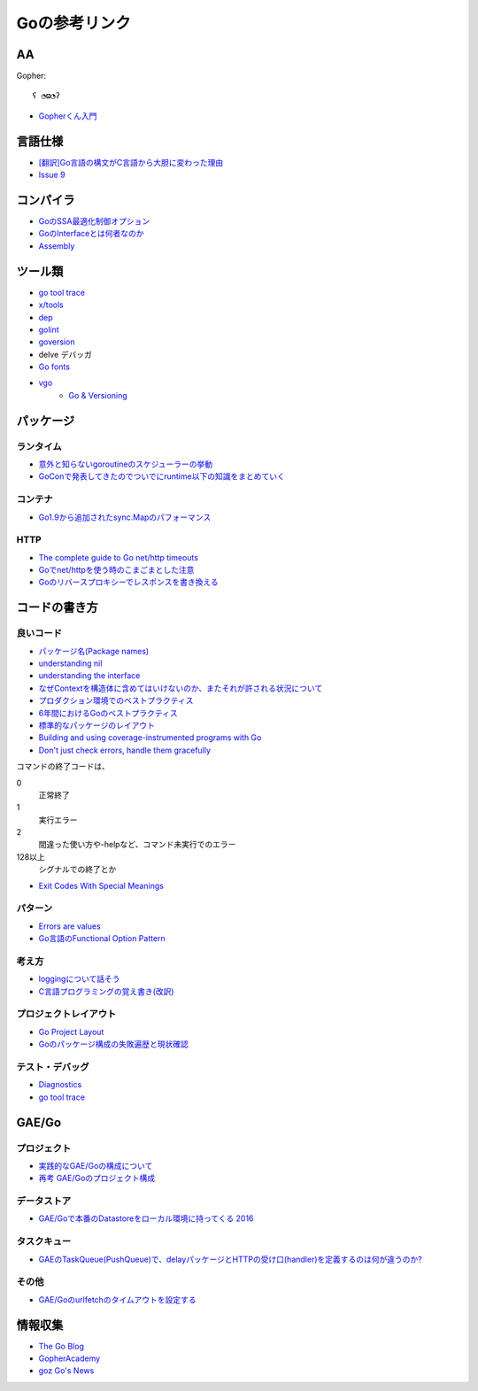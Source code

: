 ==============
Goの参考リンク
==============

AA
==

Gopher::

	ʕ ◔ϖ◔ʔ

* `Gopherくん入門 <http://write.kogus.org/articles/S78LHt>`_

言語仕様
========

* `[翻訳]Go言語の構文がC言語から大胆に変わった理由 <https://qiita.com/hachi8833/items/7c43a93130fcce3e308f>`_
* `Issue 9 <https://github.com/golang/go/issues/9>`_

コンパイラ
==========

* `GoのSSA最適化制御オプション <https://qiita.com/tooru/items/a55bcdac0500d9a93f39>`_
* `GoのInterfaceとは何者なのか <http://niconegoto.hatenadiary.jp/entry/2017/12/03/222922>`_
* `Assembly <https://goroutines.com/asm>`_

ツール類
========

* `go tool trace <https://making.pusher.com/go-tool-trace/>`_
* `x/tools <https://godoc.org/golang.org/x/tools/cmd/>`_
* `dep <https://godoc.org/github.com/golang/dep/cmd/dep>`_
* `golint <https://github.com/golang/lint>`_
* `goversion <https://godoc.org/rsc.io/goversion>`_
* delve デバッガ
* `Go fonts <https://blog.golang.org/go-fonts>`_
* `vgo <https://godoc.org/golang.org/x/vgo>`_
	* `Go & Versioning <https://research.swtch.com/vgo>`_

パッケージ
==========

ランタイム
----------

* `意外と知らないgoroutineのスケジューラーの挙動 <https://qiita.com/niconegoto/items/3952d3c53d00fccc363b>`_
* `GoConで発表してきたのでついでにruntime以下の知識をまとめていく <http://niconegoto.hatenadiary.jp/entry/2017/04/11/092810>`_

コンテナ
--------

* `Go1.9から追加されたsync.Mapのパフォーマンス <https://tanksuzuki.com/entries/golang-syncmap/>`_

HTTP
----

* `The complete guide to Go net/http timeouts <https://blog.cloudflare.com/the-complete-guide-to-golang-net-http-timeouts/>`_
* `Goでnet/httpを使う時のこまごまとした注意 <https://qiita.com/ono_matope/items/60e96c01b43c64ed1d18>`_
* `Goのリバースプロキシーでレスポンスを書き換える <https://qiita.com/shibukawa/items/55f64d81ea6ac802dd15>`_

コードの書き方
==============

良いコード
----------

* `パッケージ名(Package names) <https://www.ymotongpoo.com/works/goblog-ja/post/package-names/>`_

* `understanding nil <https://speakerdeck.com/campoy/understanding-nil>`_
* `understanding the interface <https://speakerdeck.com/campoy/understanding-the-interface>`_
* `なぜContextを構造体に含めてはいけないのか、またそれが許される状況について <https://qiita.com/sonatard/items/d97279086b24e588a82d>`_
* `プロダクション環境でのベストプラクティス <https://qiita.com/umisama/items/c2a8db6c23db18dd5437>`_
* `6年間におけるGoのベストプラクティス <http://postd.cc/go-best-practices-2016/>`_
* `標準的なパッケージのレイアウト <http://allishackedoff.hatenablog.com/entry/2016/08/23/015016>`_
* `Building and using coverage-instrumented programs with Go <http://damien.lespiau.name/2017/05/building-and-using-coverage.html>`_
* `Don't just check errors, handle them gracefully <https://dave.cheney.net/2016/04/27/dont-just-check-errors-handle-them-gracefully>`_

コマンドの終了コードは、

0
	正常終了

1
	実行エラー

2
	間違った使い方や-helpなど、コマンド未実行でのエラー

128以上
	シグナルでの終了とか

* `Exit Codes With Special Meanings <http://tldp.org/LDP/abs/html/exitcodes.html>`_

パターン
--------

* `Errors are values <https://blog.golang.org/errors-are-values>`_
* `Go言語のFunctional Option Pattern <https://qiita.com/weloan/items/56f1c7792088b5ede136>`_

考え方
------

* `loggingについて話そう <https://qiita.com/methane/items/cedbf546ae2db8a63c3d>`_
* `C言語プログラミングの覚え書き(改訳) <http://d.hatena.ne.jp/takeda25/20141012/1413116114>`_

プロジェクトレイアウト
----------------------

* `Go Project Layout <https://medium.com/golang-learn/e5213cdcfaa2>`_
* `Goのパッケージ構成の失敗遍歴と現状確認 <https://medium.com/@timakin/fc6a4369337>`_

テスト・デバッグ
----------------

* `Diagnostics <https://golang.org/doc/diagnostics.html>`_
* `go tool trace <https://making.pusher.com/go-tool-trace/>`_

GAE/Go
======

プロジェクト
------------

* `実践的なGAE/Goの構成について <https://qiita.com/koki_cheese/items/216fe73caf958db34aa2>`_
* `再考 GAE/Goのプロジェクト構成 <https://qiita.com/ryutah/items/eff6a044c81c5ba109d0>`_

データストア
------------

* `GAE/Goで本番のDatastoreをローカル環境に持ってくる 2016 <https://qiita.com/aql/items/9754b23a7d23544b1c10>`_

タスクキュー
------------

* `GAEのTaskQueue(PushQueue)で、delayパッケージとHTTPの受け口(handler)を定義するのは何が違うのか? <http://pospome.hatenablog.com/entry/2017/12/17/182509>`_

その他
------

* `GAE/Goのurlfetchのタイムアウトを設定する <http://pospome.hatenablog.com/entry/2017/12/17/112144>`_

情報収集
========

* `The Go Blog <https://blog.glang.org/>`_
* `GopherAcademy <https://blog.gopheracademy.com/>`_
* `goz Go's News <http://goz.hexacosa.net/>`_
